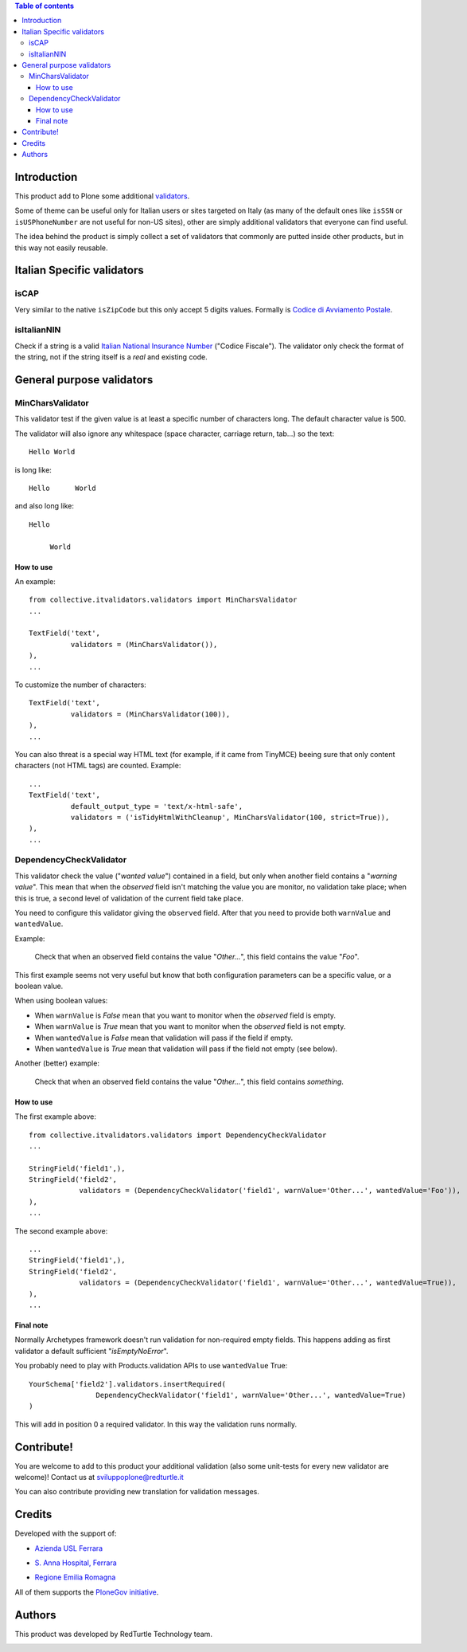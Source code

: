 .. contents:: **Table of contents**

Introduction
============

This product add to Plone some additional `validators`__.

__ http://plone.org/documentation/manual/developer-manual/archetypes/fields/validator-reference

Some of theme can be useful only for Italian users or sites targeted on Italy (as many of the default ones
like ``isSSN`` or ``isUSPhoneNumber`` are not useful for non-US sites), other are simply additional validators
that everyone can find useful.

The idea behind the product is simply collect a set of validators that commonly are putted inside other
products, but in this way not easily reusable.

Italian Specific validators
===========================

isCAP
-----

Very similar to the native ``isZipCode`` but this only accept 5 digits values. Formally is
`Codice di Avviamento Postale`__.

__ http://it.wikipedia.org/wiki/Codice_di_avviamento_postale

isItalianNIN
------------

Check if a string is a valid `Italian National Insurance Number`__ ("Codice Fiscale"). The validator only check
the format of the string, not if the string itself is a *real* and existing code.

__ http://it.wikipedia.org/wiki/Codice_fiscale

General purpose validators
==========================

MinCharsValidator
-----------------

This validator test if the given value is at least a specific number of characters long. The default
character value is 500.

The validator will also ignore any whitespace (space character, carriage return, tab...) so the text::

    Hello World

is long like::

    Hello      World

and also long like::

    Hello   
    
         World

How to use
~~~~~~~~~~

An example::

    from collective.itvalidators.validators import MinCharsValidator
    ...
    
    TextField('text',
              validators = (MinCharsValidator()),
    ),
    ...

To customize the number of characters::

    TextField('text',
              validators = (MinCharsValidator(100)),
    ),
    ...

You can also threat is a special way HTML text (for example, if it came from TinyMCE) beeing sure that only
content characters (not HTML tags) are counted. Example::

    ...
    TextField('text',
              default_output_type = 'text/x-html-safe',
              validators = ('isTidyHtmlWithCleanup', MinCharsValidator(100, strict=True)),
    ),
    ...

DependencyCheckValidator
------------------------

This validator check the value ("*wanted value*") contained in a field, but only when another field contains
a "*warning value*".
This mean that when the *observed* field isn't matching the value you are monitor, no validation take place;
when this is true, a second level of validation of the current field take place.

You need to configure this validator giving the ``observed`` field. After that you need to provide both
``warnValue`` and ``wantedValue``.

Example:

    Check that when an observed field contains the value "*Other...*", this field contains the value "*Foo*".

This first example seems not very useful but know that both configuration parameters can be a specific
value, or a boolean value.

When using boolean values:

* When ``warnValue`` is *False* mean that you want to monitor when the *observed* field is empty.
* When ``warnValue`` is *True* mean that you want to monitor when the *observed* field is not empty.
* When ``wantedValue`` is *False* mean that validation will pass if the field if empty.
* When ``wantedValue`` is *True* mean that validation will pass if the field not empty (see below).

Another (better) example:

    Check that when an observed field contains the value "*Other...*", this field contains *something*.

How to use
~~~~~~~~~~

The first example above::

    from collective.itvalidators.validators import DependencyCheckValidator
    ...
    
    StringField('field1',),
    StringField('field2',
                validators = (DependencyCheckValidator('field1', warnValue='Other...', wantedValue='Foo')),
    ),
    ...

The second example above::

    ...
    StringField('field1',),
    StringField('field2',
                validators = (DependencyCheckValidator('field1', warnValue='Other...', wantedValue=True)),
    ),
    ...

Final note
~~~~~~~~~~

Normally Archetypes framework doesn't run validation for non-required empty fields. This happens adding as first validator
a default sufficient "*isEmptyNoError*".

You probably need to play with Products.validation APIs to use ``wantedValue`` True::

    YourSchema['field2'].validators.insertRequired(
                    DependencyCheckValidator('field1', warnValue='Other...', wantedValue=True)
    )

This will add in position 0 a required validator. In this way the validation runs normally.

Contribute!
===========

You are welcome to add to this product your additional validation (also some unit-tests for every new validator
are welcome)! Contact us at sviluppoplone@redturtle.it

You can also contribute providing new translation for validation messages.

Credits
=======

Developed with the support of:

* `Azienda USL Ferrara`__
  
  .. image:: http://www.ausl.fe.it/logo_ausl.gif
     :alt: Azienda USL's logo
  
* `S. Anna Hospital, Ferrara`__

  .. image:: http://www.ospfe.it/ospfe-logo.jpg 
     :alt: S. Anna Hospital - logo
   
* `Regione Emilia Romagna`__

All of them supports the `PloneGov initiative`__.

__ http://www.ausl.fe.it/
__ http://www.ospfe.it/
__ http://www.regione.emilia-romagna.it/
__ http://www.plonegov.it/

Authors
=======

This product was developed by RedTurtle Technology team.

.. image:: http://www.redturtle.it/redturtle_banner.png
   :alt: RedTurtle Technology Site
   :target: http://www.redturtle.it/

